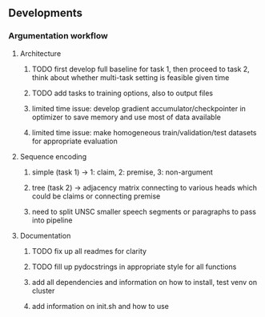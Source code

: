 ** Developments
   
*** Argumentation workflow

**** Architecture
***** TODO first develop full baseline for task 1, then proceed to task 2, think about whether multi-task setting is feasible given time
***** TODO add tasks to training options, also to output files
***** limited time issue: develop gradient accumulator/checkpointer in optimizer to save memory and use most of data available
***** limited time issue: make homogeneous train/validation/test datasets for appropriate evaluation

**** Sequence encoding
***** simple (task 1) -> 1: claim, 2: premise, 3: non-argument
***** tree (task 2) -> adjacency matrix connecting to various heads which could be claims or connecting premise
***** need to split UNSC smaller speech segments or paragraphs to pass into pipeline

**** Documentation
***** TODO fix up all readmes for clarity
***** TODO fill up pydocstrings in appropriate style for all functions
***** add all dependencies and information on how to install, test venv on cluster
***** add information on init.sh and how to use
